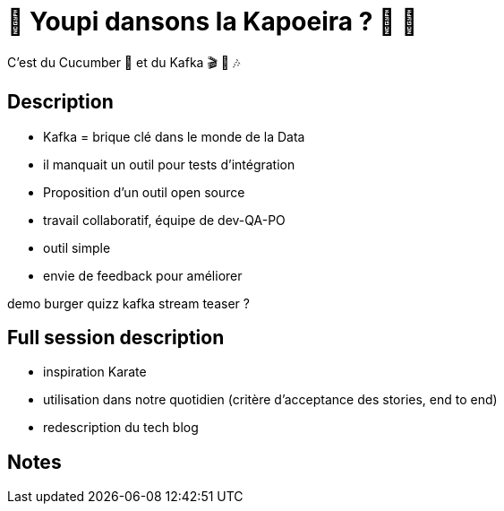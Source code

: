 = 🌴 Youpi dansons la Kapoeira ?  🕺 💃

C'est du Cucumber 🥒 et du Kafka 🎬 🎺 🎶

== Description

* Kafka = brique clé dans le monde de la Data
* il manquait un outil pour tests d'intégration
* Proposition d'un outil open source
* travail collaboratif, équipe de dev-QA-PO
* outil simple
* envie de feedback pour améliorer

demo burger quizz kafka stream
teaser ?

== Full session description

* inspiration Karate
* utilisation dans notre quotidien (critère d'acceptance des stories, end to end)
* redescription du tech blog

== Notes



